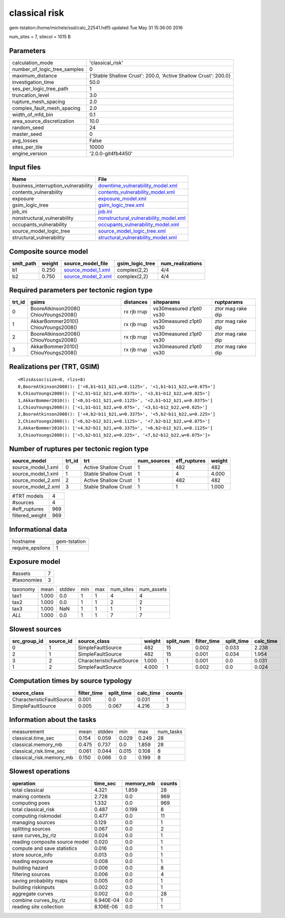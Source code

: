 classical risk
==============

gem-tstation:/home/michele/ssd/calc_22541.hdf5 updated Tue May 31 15:36:00 2016

num_sites = 7, sitecol = 1015 B

Parameters
----------
============================ ==============================================================
calculation_mode             'classical_risk'                                              
number_of_logic_tree_samples 0                                                             
maximum_distance             {'Stable Shallow Crust': 200.0, 'Active Shallow Crust': 200.0}
investigation_time           50.0                                                          
ses_per_logic_tree_path      1                                                             
truncation_level             3.0                                                           
rupture_mesh_spacing         2.0                                                           
complex_fault_mesh_spacing   2.0                                                           
width_of_mfd_bin             0.1                                                           
area_source_discretization   10.0                                                          
random_seed                  24                                                            
master_seed                  0                                                             
avg_losses                   False                                                         
sites_per_tile               10000                                                         
engine_version               '2.0.0-git4fb4450'                                            
============================ ==============================================================

Input files
-----------
=================================== ================================================================================
Name                                File                                                                            
=================================== ================================================================================
business_interruption_vulnerability `downtime_vulnerability_model.xml <downtime_vulnerability_model.xml>`_          
contents_vulnerability              `contents_vulnerability_model.xml <contents_vulnerability_model.xml>`_          
exposure                            `exposure_model.xml <exposure_model.xml>`_                                      
gsim_logic_tree                     `gsim_logic_tree.xml <gsim_logic_tree.xml>`_                                    
job_ini                             `job.ini <job.ini>`_                                                            
nonstructural_vulnerability         `nonstructural_vulnerability_model.xml <nonstructural_vulnerability_model.xml>`_
occupants_vulnerability             `occupants_vulnerability_model.xml <occupants_vulnerability_model.xml>`_        
source_model_logic_tree             `source_model_logic_tree.xml <source_model_logic_tree.xml>`_                    
structural_vulnerability            `structural_vulnerability_model.xml <structural_vulnerability_model.xml>`_      
=================================== ================================================================================

Composite source model
----------------------
========= ====== ========================================== =============== ================
smlt_path weight source_model_file                          gsim_logic_tree num_realizations
========= ====== ========================================== =============== ================
b1        0.250  `source_model_1.xml <source_model_1.xml>`_ complex(2,2)    4/4             
b2        0.750  `source_model_2.xml <source_model_2.xml>`_ complex(2,2)    4/4             
========= ====== ========================================== =============== ================

Required parameters per tectonic region type
--------------------------------------------
====== ===================================== =========== ======================= =================
trt_id gsims                                 distances   siteparams              ruptparams       
====== ===================================== =========== ======================= =================
0      BooreAtkinson2008() ChiouYoungs2008() rx rjb rrup vs30measured z1pt0 vs30 ztor mag rake dip
1      AkkarBommer2010() ChiouYoungs2008()   rx rjb rrup vs30measured z1pt0 vs30 ztor mag rake dip
2      BooreAtkinson2008() ChiouYoungs2008() rx rjb rrup vs30measured z1pt0 vs30 ztor mag rake dip
3      AkkarBommer2010() ChiouYoungs2008()   rx rjb rrup vs30measured z1pt0 vs30 ztor mag rake dip
====== ===================================== =========== ======================= =================

Realizations per (TRT, GSIM)
----------------------------

::

  <RlzsAssoc(size=8, rlzs=8)
  0,BooreAtkinson2008(): ['<0,b1~b11_b21,w=0.1125>', '<1,b1~b11_b22,w=0.075>']
  0,ChiouYoungs2008(): ['<2,b1~b12_b21,w=0.0375>', '<3,b1~b12_b22,w=0.025>']
  1,AkkarBommer2010(): ['<0,b1~b11_b21,w=0.1125>', '<2,b1~b12_b21,w=0.0375>']
  1,ChiouYoungs2008(): ['<1,b1~b11_b22,w=0.075>', '<3,b1~b12_b22,w=0.025>']
  2,BooreAtkinson2008(): ['<4,b2~b11_b21,w=0.3375>', '<5,b2~b11_b22,w=0.225>']
  2,ChiouYoungs2008(): ['<6,b2~b12_b21,w=0.1125>', '<7,b2~b12_b22,w=0.075>']
  3,AkkarBommer2010(): ['<4,b2~b11_b21,w=0.3375>', '<6,b2~b12_b21,w=0.1125>']
  3,ChiouYoungs2008(): ['<5,b2~b11_b22,w=0.225>', '<7,b2~b12_b22,w=0.075>']>

Number of ruptures per tectonic region type
-------------------------------------------
================== ====== ==================== =========== ============ ======
source_model       trt_id trt                  num_sources eff_ruptures weight
================== ====== ==================== =========== ============ ======
source_model_1.xml 0      Active Shallow Crust 1           482          482   
source_model_1.xml 1      Stable Shallow Crust 1           4            4.000 
source_model_2.xml 2      Active Shallow Crust 1           482          482   
source_model_2.xml 3      Stable Shallow Crust 1           1            1.000 
================== ====== ==================== =========== ============ ======

=============== ===
#TRT models     4  
#sources        4  
#eff_ruptures   969
filtered_weight 969
=============== ===

Informational data
------------------
================ ============
hostname         gem-tstation
require_epsilons 1           
================ ============

Exposure model
--------------
=========== =
#assets     7
#taxonomies 3
=========== =

======== ===== ====== === === ========= ==========
taxonomy mean  stddev min max num_sites num_assets
tax1     1.000 0.0    1   1   4         4         
tax2     1.000 0.0    1   1   2         2         
tax3     1.000 NaN    1   1   1         1         
*ALL*    1.000 0.0    1   1   7         7         
======== ===== ====== === === ========= ==========

Slowest sources
---------------
============ ========= ========================= ====== ========= =========== ========== =========
src_group_id source_id source_class              weight split_num filter_time split_time calc_time
============ ========= ========================= ====== ========= =========== ========== =========
0            1         SimpleFaultSource         482    15        0.002       0.033      2.238    
2            1         SimpleFaultSource         482    15        0.001       0.034      1.954    
3            2         CharacteristicFaultSource 1.000  1         0.001       0.0        0.031    
1            2         SimpleFaultSource         4.000  1         0.002       0.0        0.024    
============ ========= ========================= ====== ========= =========== ========== =========

Computation times by source typology
------------------------------------
========================= =========== ========== ========= ======
source_class              filter_time split_time calc_time counts
========================= =========== ========== ========= ======
CharacteristicFaultSource 0.001       0.0        0.031     1     
SimpleFaultSource         0.005       0.067      4.216     3     
========================= =========== ========== ========= ======

Information about the tasks
---------------------------
======================== ===== ====== ===== ===== =========
measurement              mean  stddev min   max   num_tasks
classical.time_sec       0.154 0.059  0.029 0.249 28       
classical.memory_mb      0.475 0.737  0.0   1.859 28       
classical_risk.time_sec  0.061 0.044  0.015 0.108 8        
classical_risk.memory_mb 0.150 0.066  0.0   0.199 8        
======================== ===== ====== ===== ===== =========

Slowest operations
------------------
============================== ========= ========= ======
operation                      time_sec  memory_mb counts
============================== ========= ========= ======
total classical                4.321     1.859     28    
making contexts                2.728     0.0       969   
computing poes                 1.332     0.0       969   
total classical_risk           0.487     0.199     8     
computing riskmodel            0.477     0.0       11    
managing sources               0.129     0.0       1     
splitting sources              0.067     0.0       2     
save curves_by_rlz             0.024     0.0       1     
reading composite source model 0.020     0.0       1     
compute and save statistics    0.016     0.0       1     
store source_info              0.013     0.0       1     
reading exposure               0.008     0.0       1     
building hazard                0.006     0.0       8     
filtering sources              0.006     0.0       4     
saving probability maps        0.005     0.0       1     
building riskinputs            0.002     0.0       1     
aggregate curves               0.002     0.0       28    
combine curves_by_rlz          6.940E-04 0.0       1     
reading site collection        8.106E-06 0.0       1     
============================== ========= ========= ======